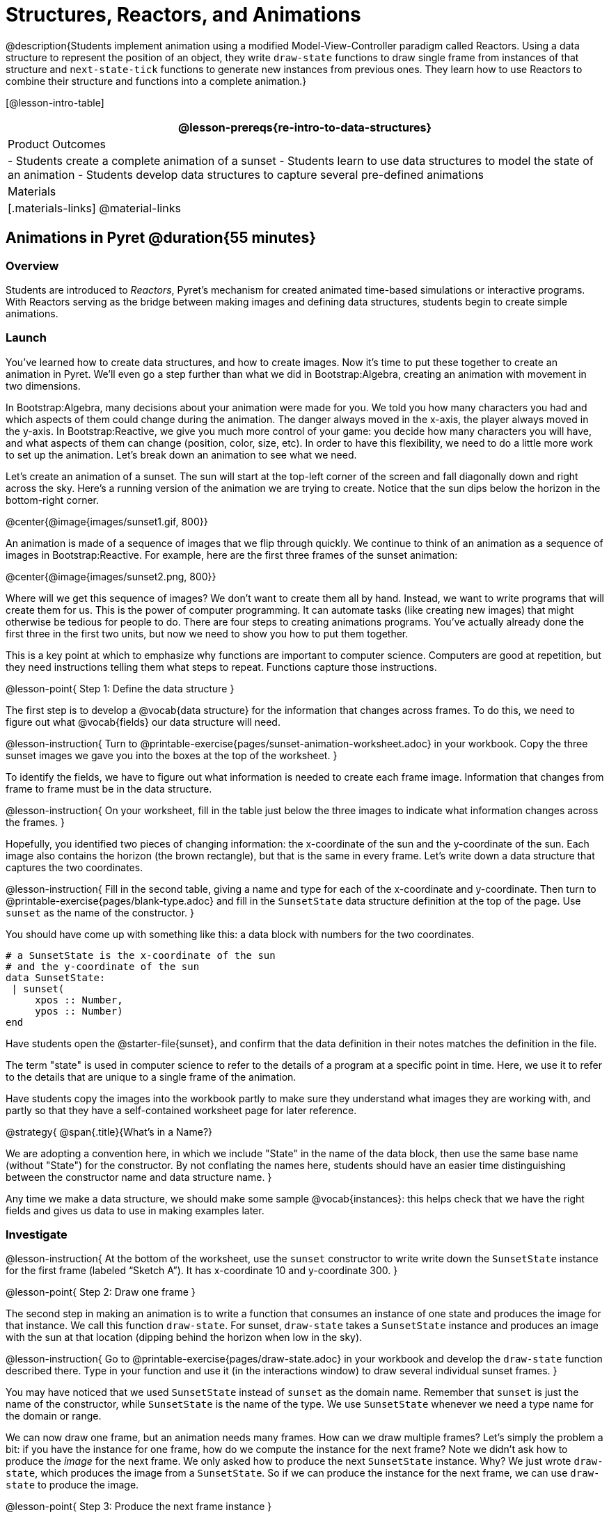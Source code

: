 = Structures, Reactors, and Animations

@description{Students implement animation using a modified Model-View-Controller paradigm called Reactors. Using a data structure to represent the position of an object, they write `draw-state`  functions to draw single frame from instances of that structure and `next-state-tick` functions to generate new instances from previous ones. They learn how to use Reactors to combine their structure and functions into a complete animation.}

[@lesson-intro-table]
|===
@lesson-prereqs{re-intro-to-data-structures}

| Product Outcomes
|
- Students create a complete animation of a sunset
- Students learn to use data structures to model the state of an animation
- Students develop data structures to capture several pre-defined animations


| Materials
|[.materials-links]
@material-links

|===

== Animations in Pyret @duration{55 minutes}

=== Overview
Students are introduced to _Reactors_, Pyret's mechanism for created animated time-based simulations or interactive programs. With Reactors serving as the bridge between making images and defining data structures, students begin to create simple animations.

=== Launch
You’ve learned how to create data structures, and how to create images. Now it’s time to put these together to create an animation in Pyret. We’ll even go a step further than what we did in Bootstrap:Algebra, creating an animation with movement in two dimensions.

In Bootstrap:Algebra, many decisions about your animation were made for you. We told you how many characters you had and which aspects of them could change during the animation. The danger always moved in the x-axis, the player always moved in the y-axis. In Bootstrap:Reactive, we give you much more control of your game: you decide how many characters you will have, and what aspects of them can change (position, color, size, etc). In order to have this flexibility, we need to do a little more work to set up the animation. Let’s break down an animation to see what we need.

Let’s create an animation of a sunset. The sun will start at the top-left corner of the screen and fall diagonally down and right across the sky. Here’s a running version of the animation we are trying to create. Notice that the sun dips below the horizon in the bottom-right corner.

@center{@image{images/sunset1.gif, 800}}

An animation is made of a sequence of images that we flip through quickly. We continue to think of an animation as a sequence of images in Bootstrap:Reactive. For example, here are the first three frames of the sunset animation:

@center{@image{images/sunset2.png, 800}}

Where will we get this sequence of images? We don’t want to create them all by hand. Instead, we want to write programs that will create them for us. This is the power of computer programming. It can automate tasks (like creating new images) that might otherwise be tedious for people to do. There are four steps to creating animations programs. You’ve actually already done the first three in the first two units, but now we need to show you how to put them together.

This is a key point at which to emphasize why functions are important to computer science. Computers are good at repetition, but they need instructions telling them what steps to repeat. Functions capture those instructions.

@lesson-point{
Step 1: Define the data structure
}

The first step is to develop a @vocab{data structure} for the information that changes across frames. To do this, we need to figure out what @vocab{fields} our data structure will need.

@lesson-instruction{
Turn to @printable-exercise{pages/sunset-animation-worksheet.adoc} in your workbook. Copy the three sunset images we gave you into the boxes at the top of the worksheet.
}

To identify the fields, we have to figure out what information is needed to create each frame image. Information that changes from frame to frame must be in the data structure.

@lesson-instruction{
On your worksheet, fill in the table just below the three images to indicate what information changes across the frames.
}

Hopefully, you identified two pieces of changing information: the x-coordinate of the sun and the y-coordinate of the sun. Each image also contains the horizon (the brown rectangle), but that is the same in every frame. Let’s write down a data structure that captures the two coordinates.

@lesson-instruction{
Fill in the second table, giving a name and type for each of the x-coordinate and y-coordinate. Then turn to @printable-exercise{pages/blank-type.adoc} and fill in the `SunsetState` data structure definition at the top of the page. Use `sunset` as the name of the constructor.
}

You should have come up with something like this: a data block with numbers for the two coordinates.

----
# a SunsetState is the x-coordinate of the sun
# and the y-coordinate of the sun
data SunsetState:
 | sunset(
     xpos :: Number,
     ypos :: Number)
end
----

Have students open the @starter-file{sunset}, and confirm that the data definition in their notes matches the definition in the file.

The term "state" is used in computer science to refer to the details of a program at a specific point in time. Here, we use it to refer to the details that are unique to a single frame of the animation.

Have students copy the images into the workbook partly to make sure they understand what images they are working with, and partly so that they have a self-contained worksheet page for later reference.

@strategy{
@span{.title}{What's in a Name?}

We are adopting a convention here, in which we include "State" in the name of the data block, then use the same base name (without "State") for the constructor. By not conflating the names here, students should have an easier time distinguishing between the constructor name and data structure name.
}

Any time we make a data structure, we should make some sample @vocab{instances}: this helps check that we have the right fields and gives us data to use in making examples later.

=== Investigate

@lesson-instruction{
At the bottom of the worksheet, use the `sunset` constructor to write write down the `SunsetState` instance for the first frame (labeled "`Sketch A`"). It has x-coordinate 10 and y-coordinate 300.
}

@lesson-point{
Step 2: Draw one frame
}

The second step in making an animation is to write a function that consumes an instance of one state and produces the image for that instance. We call this function `draw-state`. For sunset, `draw-state` takes a `SunsetState` instance and produces an image with the sun at that location (dipping behind the horizon when low in the sky).

@lesson-instruction{
Go to @printable-exercise{pages/draw-state.adoc} in your workbook and develop the `draw-state` function described there. Type in your function and use it (in the interactions window) to draw several individual sunset frames.
}

You may have noticed that we used `SunsetState` instead of `sunset` as the domain name. Remember that `sunset` is just the name of the constructor, while `SunsetState` is the name of the type. We use `SunsetState` whenever we need a type name for the domain or range. 

We can now draw one frame, but an animation needs many frames. How can we draw multiple frames? Let’s simply the problem a bit: if you have the instance for one frame, how do we compute the instance for the next frame? Note we didn’t ask how to produce the _image_ for the next frame. We only asked how to produce the next `SunsetState` instance. Why? We just wrote `draw-state`, which produces the image from a `SunsetState`. So if we can produce the instance for the next frame, we can use `draw-state` to produce the image.

@lesson-point{
Step 3: Produce the next frame instance
}

The third step in making an animation is to write a function that consumes an instance of one state and produces the instance for the next state. We call this function `next-state-tick`. For sunset, `next-state-tick` takes a `SunsetState` instance and produces a `SunsetState` instance that is just a little lower in the sky.

@lesson-instruction{
Go to @printable-exercise{pages/next-state-tick.adoc} in your workbook and develop the `next-state-tick` function described there. Use the sample `SunsetState` instances that you developed in step 1 as you make your examples of the function. Then, type in the code you have so far (including the data definition for `SunsetState` into the sunset starter file, and make sure your examples are producing the expected answers.
}

Together, the `draw-state` and `next-state-tick` functions are the building blocks for an animation. To start to see how, let’s first use these two functions to create the first several frames of an animation by hand (then we’ll show you how to make more frames automatically).

@lesson-instruction{
Run each of the following expressions in the interactions window in turn. Just copy and paste them, rather than type them by hand each time:

- `draw-state(sunset(10,300))`
- `next-state-tick(sunset(10,300))`

Now use `draw-state` on the result of `next-state-tick`, then call `next-state-tick` again:

- `draw-state(sunset(18,296))`
- `next-state-tick(sunset(18,296))`
- `draw-state(sunset(26,292))`
- `next-state-tick(sunset(26,292))`
}

Do you see the sun getting lower in the sky from image to image? Do you see how we are creating a "`chain`" of images by alternating calls to `draw-state` and `next-state-tick`? We use `next-state-tick` to create the instance for a new frame, then use `draw-state` to produce the image for that frame.

@lesson-instruction{
(Optional) Here’s another way to see the same sequence of expressions. Run each of the following expressions in the interactions window in turn. Just copy and paste them, rather than type them by hand each time:

- `draw-state(sunset(10,300))`
- `draw-state(next-state-tick(sunset(10,300)))`
- `draw-state(next-state-tick(next-state-tick(sunset(10,300))))`
- `draw-state(next-state-tick(next-state-tick(next-state-tick(sunset(10,300)))))`
}

Do you see what this sequence of expressions does? Each one starts with the sun in the upper-left corner, calls `next-state-tick` one or more times to compute a new position for the sun, then draws the state. Notice that this sequence only has us write down one `SunsetState` instance explicitly (the first one). All the others are computed from `next-state-tick`. If we could only get Pyret to keep making these calls for us, and to show us the images quickly one after the next, we’d have an animation!

////
These sequences show students how the two functions work together to create an animation. If you feel the second one that composes next-state-tick with itself many times is too complicated for your students, you can skip it. The goal of the second sequence is to show that we only need an initial instance and the two functions to generate a sequence of images that make up an animation.
////

@lesson-point{
Step 4: Define an animation with a reactor
}

The fourth (and final) step in making an animation is to tell
Pyret to create an animation using an initial `SunsetState`
instance and our `draw-state` and `next-state-tick` functions. To do
this, we need a new construct called a @vocab{reactor}. A reactor gathers
up the information needed to create an animation:

- An instance of the data at the start of the animation
- (Optional) A function that knows how this data should change automatically as time passes
- (Optional) A function that knows how to take this data and draw one frame of the animation

////
Proceed slowly here – this is a very abstract concept, so you’ll
want to do a lot of checking for understanding.
////

A reactor is designed to "`react`" to different events. When the
computer’s clock ticks, we’d like to call `next-state-tick` on the
reactor’s state, and have it update to the next state
automatically. Reactors have event @vocab{handlers}, which connect events
to functions.

Here, we define a reactor named `sunset-react` for the sunset animation:

----
sunset-react = reactor:
  init: sunset(10, 300),
  on-tick: next-state-tick,
  to-draw: draw-state
end
----

`init` tells the reactor which instance to use when the program
starts. In this example, the program will start with a
`SunsetState` instance with the sun at (10, 30). `on-tick` and
`to-draw` are event @vocab{handlers}, which connect `tick` and `draw` events to
our `next-state-tick` and `draw-state` functions.

@lesson-instruction{
Copy this reactor definition into your sunset animation program.
}

=== Common Misconceptions
Separating the instance from the image of it is key here: when we produce an animation, we actually produce a sequence of instances, and use draw-state to produce each one. Students may need some practice to think of the instance as separate from the image that goes into the animation.

If you run your sunset program after adding the reactor, nothing seems to happen. We have set up an animation by defining `sunset-react`, but we haven’t told Pyret to run it. You could define multiple reactors in the same file, so we have to tell
Pyret explicitly when we want to run one.

@lesson-instruction{
Type `interact(sunset-react)` in the interactions window to run your sunset animation.
}

What happens when we call `interact`? The following diagram summarizes what Pyret does to run the animation. It draws the initial instance, then repeatedly calls `next-state-tick` and `draw-state` to create and display successive frames of your animation.

@center{@image{images/sunset3.png, 800}}

These are the same computations you did by hand in the interactions window a little while ago, but Pyret now automates the cycle of generating and drawing instances. By having functions that can generate instances and draw images, we can let the computer do the work of creating the full animation.

Functions are essential to creating animations, because each frame comes from a different `SunsetState` instance. The process of drawing each instance is the same, but the instance is different each time. Functions are computations that we want to perform many times. In an animation, we perform the `draw-state` and `next-state-tick` functions once per frame. Animations are an excellent illustration of why functions matter in programming.

=== Synthesize
Summarizing what we have seen so far, we have to write four things in order to make an animation:

. Create a @vocab{data structure} to hold the information that changes across frames. This information is called the @vocab{state}.
. Write a @vocab{function} to generate an image of the current state (we’ll call this `draw-state`).
. Write a @vocab{function} to generate a new state from a given state (we’ll call this `next-state-tick`).
. Define a {reactor} that will use an initial instance of the state and the two functions to create an animation.

At this point, you could create your own animation from scratch by following these four steps. If you do, you may find it helpful to use one of the animation design worksheets at the back of your workbook: it takes you through sketching out your frames, developing the data structure for your animation state, and writing the functions for the animation. It also gives you a checklist of the four steps above. The checklist mentions a fifth (optional) step, which involves getting your characters to respond when the user presses a key. You’ll learn how to do that in the next unit.

The animation-design worksheet is a condensed summary of the steps to creating an animation. If your students still need more scaffolding, follow the sequence of sheets that we used to develop sunset, including explicit worksheets for draw-state and next-state-tick. If your students are doing fine without the scaffolding of the design recipe worksheets, the condensed worksheet should suffice to keep them on track (though they should still write tests and follow the other steps of the design
recipe as they work).

You have just seen the incredible power of functions in programming! Functions let us _generate content automatically_. In the early days of making cartoons, artists drew every frame by hand. They had to decide at the beginning how many frames to create. Here, we let the computer generate as many frames as we want, by letting it call `next-state-tick` over and over until we stop the animation. If we want to slow down the sunset, we simply change the new coordinates within `next-state-tick`. If we start with a larger screen size, the computer will continue to generate as many images as we need to let the sun drop out of the window. The computer can give us this flexibility as long as _we provide a function that tells the computer how to generate another frame_.

== From Animations to Structures @duration{55 minutes}

=== Overview
An animation that only changes one number (e.g. - the x-coordinate of a plane flying across the sky, or the y-coordinate of a balloon floating upwards) uses that number as the Reactor state. But what if we wanted to do something more complex, which relied on keeping track of more than one number? This activity uses more complex animation to motivate the need for data structures.

=== Launch
You’ve learned the components of an animation in Pyret. The data structure for the state lies at the heart of the animation: each of the initial state, the `draw-state` function and the `next-state-tick` function are based on the data structure you choose. Being able to figure out the data structure you need for an animation is therefore a critical skills in making your own animations. In this lesson, we are going to practice identifying the data and creating the data structures for various animations. We will not write the entire animation. We are just going to practice identifying the data and writing the data structures.

****
Figuring out the data structure is actually one of the most creative tasks in programming. More complex problems can be captured through multiple data structures. For example, we might have some information that could be computed from other information, so we have to decide what data to include and what to compute. Or, we might want to combine multiple smaller data structures into a larger one, having a data structure for a coordinate (with both x- and y-positions), and a data structure for a character that has a coordinate and a color. We don’t expect that you can envision all of these possibilities right now. We do want you to be aware that students may come up with different ideas, and that this is appropriate and interesting at this stage. Your students can have some valuable discussions about design once they start brainstorming different ways to organize data for a problem.
****


=== Investigate
@right{@image{images/cowjump.gif, 200}}

*Exercise: Jumping Cow* -- Look at this animation of a cow jumping over the moon.

@lesson-instruction{
Go to @printable-exercise{sunset-animation-worksheet.adoc} in the workbook. Draw three frames from this animation. Choose ones that highlight differences across the frames. The frames don’t need to be consecutive.
}

When you chose which frames to draw, did you include ones with different images or heights of the cow? Choosing images with some variation will help you think through the data in your animation.

@lesson-instruction{
Fill in the table of what information changes across the frames.
}

In this case, the cow’s x-coordinate and y-coordinate are both changing. The image changes too, but the position (coordinates) determines which image to use. The state data structure therefore only needs to store the coordinates.

@lesson-instruction{
Fill in the table of what fields you need for each piece of changing information. Write a data structure `CowState` to capture the data in this animation.
}

If students want to include the image in the state, that is fine too. Examples like this are good for raising discussion about what parts of an animation depend on one another. The image doesn’t need to be in the state, but it isn’t wrong to include it
there either.

@right{@image{images/cycling.gif, 400}}
*Exercise: Bicycle Ride* -- Look at this animation of a person riding a bicycle along a street.

@lesson-instruction{
Go to the next animation worksheet page in the workbook. Draw three frames from this animation. Choose ones that highlight differences across the frames. The frames don’t need to be consecutive. Then, fill in the table of what information changes across the frames.
}

In this case, there are two pieces of information: the x-coordinate of the cyclist, and the angle of rotation of the bike tires.

@lesson-instruction{
Fill in the table of what fields you need for each piece of changing information. Write a data structure `BikeState` to capture the data in this animation.
}


@right{@image{images/pulsingstar.gif, 200}}
*Exercise: Pulsing Star* -- Look at this animation of a star that pulses as it moves across the sky.

@lesson-instruction{
Go to next animation worksheet page in the workbook. Draw three frames from this animation. Choose ones that highlight differences across the frames. The frames don’t need to be consecutive.
}

When you chose which frames to draw, did you show the star getting smaller and then getting larger again?

@lesson-instruction{
Fill in the table of what information changes across the frames.
}

The x- and y-coordinates of the star change, as does the size of the star. These changes are easy to see across two frames. Something else changes too, but you have to look across at least three frames to see it. Imagine you had a single frame with the star at size 25. In the next frame, should the star be larger or smaller? It’s hard to tell, because we don’t know whether the star is currently in a "`growing`" phase or a "`shrinking`" one. This animation actually has a fourth state field: the direction of growth of the star. When the star is getting bigger, the star’s size should increase in the next frame. When the star is getting smaller, the size should decrease in the next frame.

@lesson-instruction{
Fill in the table of what fields you need for each piece of changing information. Write a data structure `StarState` to capture the data in this animation.
}

What type did you choose for the field that tracks the direction of growth? You have several choices: a Boolean such as `is-growing`, a string such as `direction` (with values `"grow"` or `"shrink"`), or a number such `growth-rate` which is the amount to add to the size from state to state (a positive value grows the star while a negative value shrinks it). The code for `next-state-tick` will be cleaner if you use the number, but the others make sense before you’ve thought ahead to the code.

////
The type for tracking direction of growth gives potential for a good discussion. None of these answers are wrong. If they were to use the Boolean or the string, however, their next-state-tick function would need a conditional to decide whether to add or subtract from the current size. In this exercise, they aren’t writing the animations, so this is less of an issue. Our real goal is to get them to imagine animations and to identify the state information that underlies each one.
////

@right{@image{images/dimmer.gif, 200}}
*Exercise: Light Dimmer* -- Look at this animation of a slider to control the brightness of a light.

@lesson-instruction{
Go to the next animation worksheet in your workbook. Draw three frames from this animation. Choose ones that highlight differences across the frames. The frames don’t need to be consecutive.
}

When you chose which frames to draw, did you include the far left position when the light goes out? It can be useful to think about the extreme cases when picking frames to focus on.

@lesson-instruction{
Fill in the table of what information changes across the frames.
}

In this case, we see two things changing: the y-coordinate of the slider and the brightness of the light. You could have one field for each of these. Or, you could just have a field for the y-coordinate and compute the brightness from that value (you can control the brightness of a shape by putting a number from 0 to 255 in place of `"solid"` or `"outline"` in the arguments to the shape-image functions).

@lesson-instruction{
Fill in the table of what fields you need for each piece of changing information. Write a data structure `LightState` to capture the data in this animation.
}

////
As an example of using the transparency argument, circle(25, 150, "white") creates a semi-bright white circle.
////

*Exercise: Pong* -- For a real challenge of your data structure design skills, figure out the world data structure needed for a single-paddle pong game (a ball bouncing off the walls and a single user-controlled paddle). If you want to build an entire
Pong game, see the optional unit on how to do this.

== Closing @duration{5 minutes}

You’ve learned how to create an animation in Pyret. You’ve learned how to create a data structure for the state of your animation. You’ve written a function to draw the frame for one instance of your state data. You’ve written another function to produce the state instance for the next frame, and you’ve learned how to write a reactor to create an animation from these pieces. Your state data structures can contain information far beyond the coordinates for players: you can include images, sizes of characters, colors of elements, and so on. Once you control the data structure, you can create much richer animations than you could in Bootstrap:Algebra. Coming up, we will show you how to use keys to control your players. Later, we show you how to add other common game features to your Bootstrap:Reactive programs.
